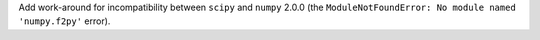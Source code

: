Add work-around for incompatibility between ``scipy`` and ``numpy`` 2.0.0
(the ``ModuleNotFoundError: No module named 'numpy.f2py'`` error).
